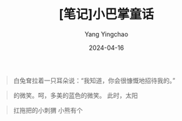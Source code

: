 #+TITLE:  [笔记]小巴掌童话
#+AUTHOR: Yang Yingchao
#+DATE:   2024-04-16
#+OPTIONS:  ^:nil H:5 num:t toc:2 \n:nil ::t |:t -:t f:t *:t tex:t d:(HIDE) tags:not-in-toc
#+STARTUP:  align nodlcheck oddeven lognotestate
#+SEQ_TODO: TODO(t) INPROGRESS(i) WAITING(w@) | DONE(d) CANCELED(c@)
#+LANGUAGE: en
#+TAGS:     noexport(n)
#+EXCLUDE_TAGS: noexport
#+FILETAGS: :tag1:tag2:note:ireader:



#+BEGIN_QUOTE
白兔耷拉着一只耳朵说：“我知道，你会很慷慨地招待我的。”
#+END_QUOTE


#+BEGIN_QUOTE
的微笑。呵，多美的蓝色的微笑。 此时，太阳
#+END_QUOTE


#+BEGIN_QUOTE
扛拖把的小刺猬 小熊有个
#+END_QUOTE
